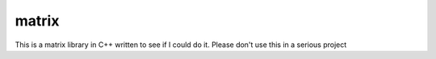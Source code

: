 matrix
------

This is a matrix library in C++ written to see if I could do it.
Please don't use this in a serious project
